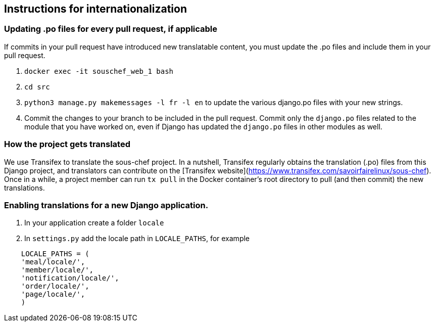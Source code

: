 ## Instructions for internationalization

### Updating .po files for every pull request, if applicable

If commits in your pull request have introduced new translatable content, you must update the .po files and include them in your pull request.

1. `docker exec -it souschef_web_1 bash`
3. `cd src`
4. `python3 manage.py makemessages -l fr -l en` to update the various django.po
files with your new strings.
5. Commit the changes to your branch to be included in the pull request. Commit only the `django.po` files related to the module that you have worked on, even if Django has updated the `django.po` files in other modules as well.

### How the project gets translated
We use Transifex to translate the sous-chef project. In a nutshell, Transifex regularly obtains the translation (.po) files from this Django project, and translators can contribute on the [Transifex website](https://www.transifex.com/savoirfairelinux/sous-chef). Once in a while, a project member can run `tx pull` in the Docker container's root directory to pull (and then commit) the new translations.

### Enabling translations for a new Django application.
1. In your application create a folder `locale`
2. In `settings.py` add the locale path in `LOCALE_PATHS`,
  for example
```
    LOCALE_PATHS = (
    'meal/locale/',
    'member/locale/',
    'notification/locale/',
    'order/locale/',
    'page/locale/',
    )
```
